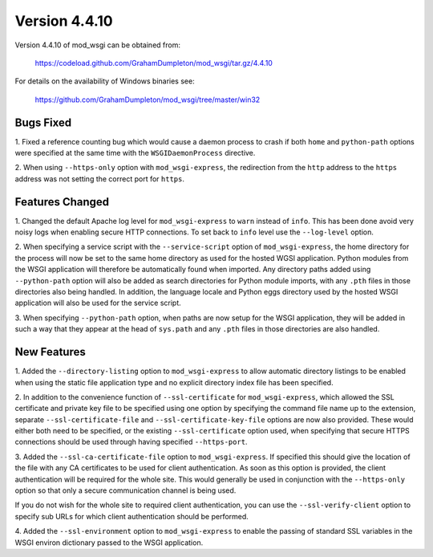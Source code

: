 ==============
Version 4.4.10
==============

Version 4.4.10 of mod_wsgi can be obtained from:

  https://codeload.github.com/GrahamDumpleton/mod_wsgi/tar.gz/4.4.10

For details on the availability of Windows binaries see:

  https://github.com/GrahamDumpleton/mod_wsgi/tree/master/win32

Bugs Fixed
----------

1. Fixed a reference counting bug which would cause a daemon process to
crash if both ``home`` and ``python-path`` options were specified at the
same time with the ``WSGIDaemonProcess`` directive.

2. When using ``--https-only`` option with ``mod_wsgi-express``, the
redirection from the ``http`` address to the ``https`` address was not
setting the correct port for ``https``.

Features Changed
----------------

1. Changed the default Apache log level for ``mod_wsgi-express`` to
``warn`` instead of ``info``. This has been done avoid very noisy logs
when enabling secure HTTP connections. To set back to ``info`` level use
the ``--log-level`` option.

2. When specifying a service script with the ``--service-script`` option of
``mod_wsgi-express``, the home directory for the process will now be set to
the same home directory as used for the hosted WGSI application. Python
modules from the WSGI application will therefore be automatically found
when imported. Any directory paths added using ``--python-path`` option
will also be added as search directories for Python module imports, with
any ``.pth`` files in those directories also being handled. In addition,
the language locale and Python eggs directory used by the hosted WSGI
application will also be used for the service script.

3. When specifying ``--python-path`` option, when paths are now setup for
the WSGI application, they will be added in such a way that they appear at
the head of ``sys.path`` and any ``.pth`` files in those directories are
also handled.

New Features
------------

1. Added the ``--directory-listing`` option to ``mod_wsgi-express`` to
allow automatic directory listings to be enabled when using the static file
application type and no explicit directory index file has been specified.

2. In addition to the convenience function of ``--ssl-certificate`` for
``mod_wsgi-express``, which allowed the SSL certificate and private key
file to be specified using one option by specifying the command file
name up to the extension, separate ``--ssl-certificate-file`` and
``--ssl-certificate-key-file`` options are now also provided. These
would either both need to be specified, or the existing
``--ssl-certificate`` option used, when specifying that secure HTTPS
connections should be used through having specified ``--https-port``.

3. Added the ``--ssl-ca-certificate-file`` option to ``mod_wsgi-express``.
If specified this should give the location of the file with any CA
certificates to be used for client authentication. As soon as this option
is provided, the client authentication will be required for the whole site.
This would generally be used in conjunction with the ``--https-only``
option so that only a secure communication channel is being used.

If you do not wish for the whole site to required client authentication,
you can use the ``--ssl-verify-client`` option to specify sub URLs for
which client authentication should be performed.

4. Added the ``--ssl-environment`` option to ``mod_wsgi-express`` to enable
the passing of standard SSL variables in the WSGI environ dictionary passed
to the WSGI application.
